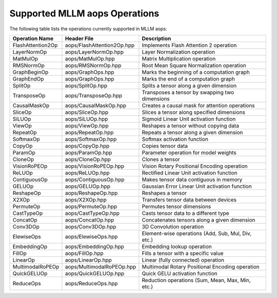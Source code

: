 Supported MLLM aops Operations
==============================

The following table lists the operations currently supported in MLLM aops:

+----------------------+--------------------------------------------+-------------------------------------------------------------+
| Operation Name       | Header File                                | Description                                                 |
+======================+============================================+=============================================================+
| FlashAttention2Op    | aops/FlashAttention2Op.hpp                 | Implements Flash Attention 2 operation                      |
+----------------------+--------------------------------------------+-------------------------------------------------------------+
| LayerNormOp          | aops/LayerNormOp.hpp                       | Layer Normalization operation                               |
+----------------------+--------------------------------------------+-------------------------------------------------------------+
| MatMulOp             | aops/MatMulOp.hpp                          | Matrix Multiplication operation                             |
+----------------------+--------------------------------------------+-------------------------------------------------------------+
| RMSNormOp            | aops/RMSNormOp.hpp                         | Root Mean Square Normalization operation                    |
+----------------------+--------------------------------------------+-------------------------------------------------------------+
| GraphBeginOp         | aops/GraphOps.hpp                          | Marks the beginning of a computation graph                  |
+----------------------+--------------------------------------------+-------------------------------------------------------------+
| GraphEndOp           | aops/GraphOps.hpp                          | Marks the end of a computation graph                        |
+----------------------+--------------------------------------------+-------------------------------------------------------------+
| SplitOp              | aops/SplitOp.hpp                           | Splits a tensor along a given dimension                     |
+----------------------+--------------------------------------------+-------------------------------------------------------------+
| TransposeOp          | aops/TransposeOp.hpp                       | Transposes a tensor by swapping two dimensions              |
+----------------------+--------------------------------------------+-------------------------------------------------------------+
| CausalMaskOp         | aops/CausalMaskOp.hpp                      | Creates a causal mask for attention operations              |
+----------------------+--------------------------------------------+-------------------------------------------------------------+
| SliceOp              | aops/SliceOp.hpp                           | Slices a tensor along specified dimensions                  |
+----------------------+--------------------------------------------+-------------------------------------------------------------+
| SiLUOp               | aops/SiLUOp.hpp                            | Sigmoid Linear Unit activation function                     |
+----------------------+--------------------------------------------+-------------------------------------------------------------+
| ViewOp               | aops/ViewOp.hpp                            | Reshapes a tensor without copying data                      |
+----------------------+--------------------------------------------+-------------------------------------------------------------+
| RepeatOp             | aops/RepeatOp.hpp                          | Repeats a tensor along a given dimension                    |
+----------------------+--------------------------------------------+-------------------------------------------------------------+
| SoftmaxOp            | aops/SoftmaxOp.hpp                         | Softmax activation function                                 |
+----------------------+--------------------------------------------+-------------------------------------------------------------+
| CopyOp               | aops/CopyOp.hpp                            | Copies tensor data                                          |
+----------------------+--------------------------------------------+-------------------------------------------------------------+
| ParamOp              | aops/ParamOp.hpp                           | Parameter operation for model weights                       |
+----------------------+--------------------------------------------+-------------------------------------------------------------+
| CloneOp              | aops/CloneOp.hpp                           | Clones a tensor                                             |
+----------------------+--------------------------------------------+-------------------------------------------------------------+
| VisionRoPEOp         | aops/VisionRoPEOp.hpp                      | Vision Rotary Positional Encoding operation                 |
+----------------------+--------------------------------------------+-------------------------------------------------------------+
| ReLUOp               | aops/ReLUOp.hpp                            | Rectified Linear Unit activation function                   |
+----------------------+--------------------------------------------+-------------------------------------------------------------+
| ContiguousOp         | aops/ContiguousOp.hpp                      | Makes tensor data contiguous in memory                      |
+----------------------+--------------------------------------------+-------------------------------------------------------------+
| GELUOp               | aops/GELUOp.hpp                            | Gaussian Error Linear Unit activation function              |
+----------------------+--------------------------------------------+-------------------------------------------------------------+
| ReshapeOp            | aops/ReshapeOp.hpp                         | Reshapes a tensor                                           |
+----------------------+--------------------------------------------+-------------------------------------------------------------+
| X2XOp                | aops/X2XOp.hpp                             | Transfers tensor data between devices                       |
+----------------------+--------------------------------------------+-------------------------------------------------------------+
| PermuteOp            | aops/PermuteOp.hpp                         | Permutes tensor dimensions                                  |
+----------------------+--------------------------------------------+-------------------------------------------------------------+
| CastTypeOp           | aops/CastTypeOp.hpp                        | Casts tensor data to a different type                       |
+----------------------+--------------------------------------------+-------------------------------------------------------------+
| ConcatOp             | aops/ConcatOp.hpp                          | Concatenates tensors along a given dimension                |
+----------------------+--------------------------------------------+-------------------------------------------------------------+
| Conv3DOp             | aops/Conv3DOp.hpp                          | 3D Convolution operation                                    |
+----------------------+--------------------------------------------+-------------------------------------------------------------+
| ElewiseOps           | aops/ElewiseOps.hpp                        | Element-wise operations (Add, Sub, Mul, Div, etc.)          |
+----------------------+--------------------------------------------+-------------------------------------------------------------+
| EmbeddingOp          | aops/EmbeddingOp.hpp                       | Embedding lookup operation                                  |
+----------------------+--------------------------------------------+-------------------------------------------------------------+
| FillOp               | aops/FillOp.hpp                            | Fills a tensor with a specific value                        |
+----------------------+--------------------------------------------+-------------------------------------------------------------+
| LinearOp             | aops/LinearOp.hpp                          | Linear (fully connected) operation                          |
+----------------------+--------------------------------------------+-------------------------------------------------------------+
| MultimodalRoPEOp     | aops/MultimodalRoPEOp.hpp                  | Multimodal Rotary Positional Encoding operation             |
+----------------------+--------------------------------------------+-------------------------------------------------------------+
| QuickGELUOp          | aops/QuickGELUOp.hpp                       | Quick GELU activation function                              |
+----------------------+--------------------------------------------+-------------------------------------------------------------+
| ReduceOps            | aops/ReduceOps.hpp                         | Reduction operations (Sum, Mean, Max, Min, etc.)            |
+----------------------+--------------------------------------------+-------------------------------------------------------------+

